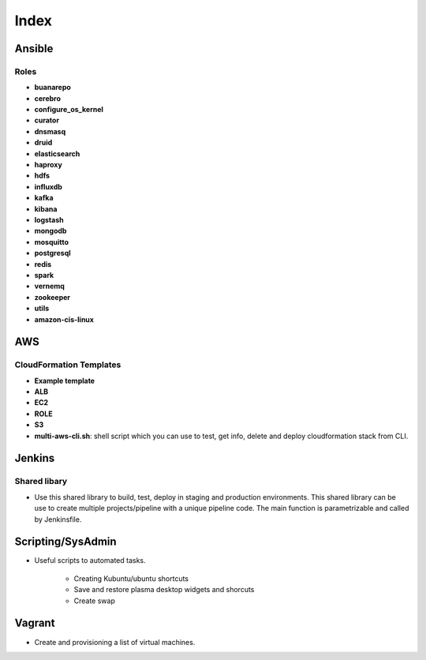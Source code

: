 Index
#####

Ansible
=======

Roles
-----

* **buanarepo**
* **cerebro**
* **configure_os_kernel**
* **curator**
* **dnsmasq**
* **druid**
* **elasticsearch**
* **haproxy**
* **hdfs**
* **influxdb**
* **kafka**
* **kibana**
* **logstash**
* **mongodb**
* **mosquitto**
* **postgresql**
* **redis**
* **spark**
* **vernemq**
* **zookeeper**
* **utils**
* **amazon-cis-linux**

AWS
===

CloudFormation Templates
------------------------

* **Example template**
* **ALB**
* **EC2**
* **ROLE**
* **S3**
* **multi-aws-cli.sh**: shell script which you can use to test, get info, delete and deploy cloudformation stack from CLI.

Jenkins
=======

Shared libary
-------------

* Use this shared library to build, test, deploy in staging and production environments. This shared library can be use to create multiple projects/pipeline with a unique pipeline code. The main function is parametrizable and called by Jenkinsfile.

Scripting/SysAdmin
==================

* Useful scripts to automated tasks.

    - Creating Kubuntu/ubuntu shortcuts
    - Save and restore plasma desktop widgets and shorcuts
    - Create swap

Vagrant
=======

* Create and provisioning a list of virtual machines.
